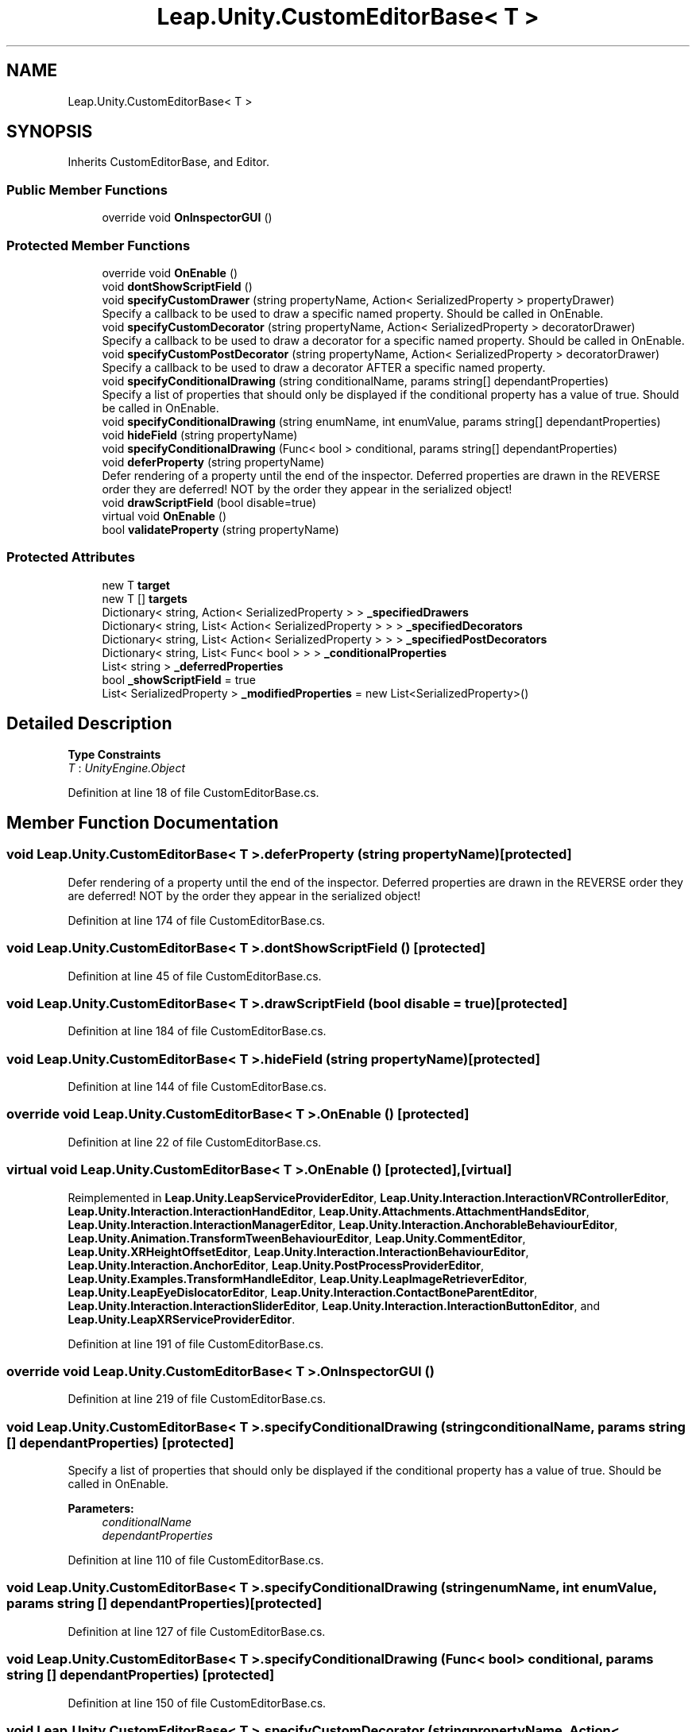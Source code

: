 .TH "Leap.Unity.CustomEditorBase< T >" 3 "Sat Jul 20 2019" "Version https://github.com/Saurabhbagh/Multi-User-VR-Viewer--10th-July/" "Multi User Vr Viewer" \" -*- nroff -*-
.ad l
.nh
.SH NAME
Leap.Unity.CustomEditorBase< T >
.SH SYNOPSIS
.br
.PP
.PP
Inherits CustomEditorBase, and Editor\&.
.SS "Public Member Functions"

.in +1c
.ti -1c
.RI "override void \fBOnInspectorGUI\fP ()"
.br
.in -1c
.SS "Protected Member Functions"

.in +1c
.ti -1c
.RI "override void \fBOnEnable\fP ()"
.br
.ti -1c
.RI "void \fBdontShowScriptField\fP ()"
.br
.ti -1c
.RI "void \fBspecifyCustomDrawer\fP (string propertyName, Action< SerializedProperty > propertyDrawer)"
.br
.RI "Specify a callback to be used to draw a specific named property\&. Should be called in OnEnable\&. "
.ti -1c
.RI "void \fBspecifyCustomDecorator\fP (string propertyName, Action< SerializedProperty > decoratorDrawer)"
.br
.RI "Specify a callback to be used to draw a decorator for a specific named property\&. Should be called in OnEnable\&. "
.ti -1c
.RI "void \fBspecifyCustomPostDecorator\fP (string propertyName, Action< SerializedProperty > decoratorDrawer)"
.br
.RI "Specify a callback to be used to draw a decorator AFTER a specific named property\&. "
.ti -1c
.RI "void \fBspecifyConditionalDrawing\fP (string conditionalName, params string[] dependantProperties)"
.br
.RI "Specify a list of properties that should only be displayed if the conditional property has a value of true\&. Should be called in OnEnable\&. "
.ti -1c
.RI "void \fBspecifyConditionalDrawing\fP (string enumName, int enumValue, params string[] dependantProperties)"
.br
.ti -1c
.RI "void \fBhideField\fP (string propertyName)"
.br
.ti -1c
.RI "void \fBspecifyConditionalDrawing\fP (Func< bool > conditional, params string[] dependantProperties)"
.br
.ti -1c
.RI "void \fBdeferProperty\fP (string propertyName)"
.br
.RI "Defer rendering of a property until the end of the inspector\&. Deferred properties are drawn in the REVERSE order they are deferred! NOT by the order they appear in the serialized object! "
.ti -1c
.RI "void \fBdrawScriptField\fP (bool disable=true)"
.br
.ti -1c
.RI "virtual void \fBOnEnable\fP ()"
.br
.ti -1c
.RI "bool \fBvalidateProperty\fP (string propertyName)"
.br
.in -1c
.SS "Protected Attributes"

.in +1c
.ti -1c
.RI "new T \fBtarget\fP"
.br
.ti -1c
.RI "new T [] \fBtargets\fP"
.br
.ti -1c
.RI "Dictionary< string, Action< SerializedProperty > > \fB_specifiedDrawers\fP"
.br
.ti -1c
.RI "Dictionary< string, List< Action< SerializedProperty > > > \fB_specifiedDecorators\fP"
.br
.ti -1c
.RI "Dictionary< string, List< Action< SerializedProperty > > > \fB_specifiedPostDecorators\fP"
.br
.ti -1c
.RI "Dictionary< string, List< Func< bool > > > \fB_conditionalProperties\fP"
.br
.ti -1c
.RI "List< string > \fB_deferredProperties\fP"
.br
.ti -1c
.RI "bool \fB_showScriptField\fP = true"
.br
.ti -1c
.RI "List< SerializedProperty > \fB_modifiedProperties\fP = new List<SerializedProperty>()"
.br
.in -1c
.SH "Detailed Description"
.PP 
\fBType Constraints\fP
.TP
\fIT\fP : \fIUnityEngine\&.Object\fP
.PP
Definition at line 18 of file CustomEditorBase\&.cs\&.
.SH "Member Function Documentation"
.PP 
.SS "void \fBLeap\&.Unity\&.CustomEditorBase\fP< T >\&.deferProperty (string propertyName)\fC [protected]\fP"

.PP
Defer rendering of a property until the end of the inspector\&. Deferred properties are drawn in the REVERSE order they are deferred! NOT by the order they appear in the serialized object! 
.PP
Definition at line 174 of file CustomEditorBase\&.cs\&.
.SS "void \fBLeap\&.Unity\&.CustomEditorBase\fP< T >\&.dontShowScriptField ()\fC [protected]\fP"

.PP
Definition at line 45 of file CustomEditorBase\&.cs\&.
.SS "void \fBLeap\&.Unity\&.CustomEditorBase\fP< T >\&.drawScriptField (bool disable = \fCtrue\fP)\fC [protected]\fP"

.PP
Definition at line 184 of file CustomEditorBase\&.cs\&.
.SS "void \fBLeap\&.Unity\&.CustomEditorBase\fP< T >\&.hideField (string propertyName)\fC [protected]\fP"

.PP
Definition at line 144 of file CustomEditorBase\&.cs\&.
.SS "override void \fBLeap\&.Unity\&.CustomEditorBase\fP< T >\&.OnEnable ()\fC [protected]\fP"

.PP
Definition at line 22 of file CustomEditorBase\&.cs\&.
.SS "virtual void \fBLeap\&.Unity\&.CustomEditorBase\fP< T >\&.OnEnable ()\fC [protected]\fP, \fC [virtual]\fP"

.PP
Reimplemented in \fBLeap\&.Unity\&.LeapServiceProviderEditor\fP, \fBLeap\&.Unity\&.Interaction\&.InteractionVRControllerEditor\fP, \fBLeap\&.Unity\&.Interaction\&.InteractionHandEditor\fP, \fBLeap\&.Unity\&.Attachments\&.AttachmentHandsEditor\fP, \fBLeap\&.Unity\&.Interaction\&.InteractionManagerEditor\fP, \fBLeap\&.Unity\&.Interaction\&.AnchorableBehaviourEditor\fP, \fBLeap\&.Unity\&.Animation\&.TransformTweenBehaviourEditor\fP, \fBLeap\&.Unity\&.CommentEditor\fP, \fBLeap\&.Unity\&.XRHeightOffsetEditor\fP, \fBLeap\&.Unity\&.Interaction\&.InteractionBehaviourEditor\fP, \fBLeap\&.Unity\&.Interaction\&.AnchorEditor\fP, \fBLeap\&.Unity\&.PostProcessProviderEditor\fP, \fBLeap\&.Unity\&.Examples\&.TransformHandleEditor\fP, \fBLeap\&.Unity\&.LeapImageRetrieverEditor\fP, \fBLeap\&.Unity\&.LeapEyeDislocatorEditor\fP, \fBLeap\&.Unity\&.Interaction\&.ContactBoneParentEditor\fP, \fBLeap\&.Unity\&.Interaction\&.InteractionSliderEditor\fP, \fBLeap\&.Unity\&.Interaction\&.InteractionButtonEditor\fP, and \fBLeap\&.Unity\&.LeapXRServiceProviderEditor\fP\&.
.PP
Definition at line 191 of file CustomEditorBase\&.cs\&.
.SS "override void \fBLeap\&.Unity\&.CustomEditorBase\fP< T >\&.OnInspectorGUI ()"

.PP
Definition at line 219 of file CustomEditorBase\&.cs\&.
.SS "void \fBLeap\&.Unity\&.CustomEditorBase\fP< T >\&.specifyConditionalDrawing (string conditionalName, params string [] dependantProperties)\fC [protected]\fP"

.PP
Specify a list of properties that should only be displayed if the conditional property has a value of true\&. Should be called in OnEnable\&. 
.PP
\fBParameters:\fP
.RS 4
\fIconditionalName\fP 
.br
\fIdependantProperties\fP 
.RE
.PP

.PP
Definition at line 110 of file CustomEditorBase\&.cs\&.
.SS "void \fBLeap\&.Unity\&.CustomEditorBase\fP< T >\&.specifyConditionalDrawing (string enumName, int enumValue, params string [] dependantProperties)\fC [protected]\fP"

.PP
Definition at line 127 of file CustomEditorBase\&.cs\&.
.SS "void \fBLeap\&.Unity\&.CustomEditorBase\fP< T >\&.specifyConditionalDrawing (Func< bool > conditional, params string [] dependantProperties)\fC [protected]\fP"

.PP
Definition at line 150 of file CustomEditorBase\&.cs\&.
.SS "void \fBLeap\&.Unity\&.CustomEditorBase\fP< T >\&.specifyCustomDecorator (string propertyName, Action< SerializedProperty > decoratorDrawer)\fC [protected]\fP"

.PP
Specify a callback to be used to draw a decorator for a specific named property\&. Should be called in OnEnable\&. 
.PP
Definition at line 67 of file CustomEditorBase\&.cs\&.
.SS "void \fBLeap\&.Unity\&.CustomEditorBase\fP< T >\&.specifyCustomDrawer (string propertyName, Action< SerializedProperty > propertyDrawer)\fC [protected]\fP"

.PP
Specify a callback to be used to draw a specific named property\&. Should be called in OnEnable\&. 
.PP
\fBParameters:\fP
.RS 4
\fIpropertyName\fP 
.br
\fIpropertyDrawer\fP 
.RE
.PP

.PP
Definition at line 54 of file CustomEditorBase\&.cs\&.
.SS "void \fBLeap\&.Unity\&.CustomEditorBase\fP< T >\&.specifyCustomPostDecorator (string propertyName, Action< SerializedProperty > decoratorDrawer)\fC [protected]\fP"

.PP
Specify a callback to be used to draw a decorator AFTER a specific named property\&. Should be called in OnEnable\&. 
.PP
Definition at line 88 of file CustomEditorBase\&.cs\&.
.SS "bool \fBLeap\&.Unity\&.CustomEditorBase\fP< T >\&.validateProperty (string propertyName)\fC [protected]\fP"

.PP
Definition at line 207 of file CustomEditorBase\&.cs\&.
.SH "Member Data Documentation"
.PP 
.SS "Dictionary<string, List<Func<bool> > > \fBLeap\&.Unity\&.CustomEditorBase\fP< T >\&._conditionalProperties\fC [protected]\fP"

.PP
Definition at line 37 of file CustomEditorBase\&.cs\&.
.SS "List<string> \fBLeap\&.Unity\&.CustomEditorBase\fP< T >\&._deferredProperties\fC [protected]\fP"

.PP
Definition at line 38 of file CustomEditorBase\&.cs\&.
.SS "List<SerializedProperty> \fBLeap\&.Unity\&.CustomEditorBase\fP< T >\&._modifiedProperties = new List<SerializedProperty>()\fC [protected]\fP"

.PP
Definition at line 43 of file CustomEditorBase\&.cs\&.
.SS "bool \fBLeap\&.Unity\&.CustomEditorBase\fP< T >\&._showScriptField = true\fC [protected]\fP"

.PP
Definition at line 39 of file CustomEditorBase\&.cs\&.
.SS "Dictionary<string, List<Action<SerializedProperty> > > \fBLeap\&.Unity\&.CustomEditorBase\fP< T >\&._specifiedDecorators\fC [protected]\fP"

.PP
Definition at line 35 of file CustomEditorBase\&.cs\&.
.SS "Dictionary<string, Action<SerializedProperty> > \fBLeap\&.Unity\&.CustomEditorBase\fP< T >\&._specifiedDrawers\fC [protected]\fP"

.PP
Definition at line 34 of file CustomEditorBase\&.cs\&.
.SS "Dictionary<string, List<Action<SerializedProperty> > > \fBLeap\&.Unity\&.CustomEditorBase\fP< T >\&._specifiedPostDecorators\fC [protected]\fP"

.PP
Definition at line 36 of file CustomEditorBase\&.cs\&.
.SS "new T \fBLeap\&.Unity\&.CustomEditorBase\fP< T >\&.target\fC [protected]\fP"

.PP
Definition at line 19 of file CustomEditorBase\&.cs\&.
.SS "new T [] \fBLeap\&.Unity\&.CustomEditorBase\fP< T >\&.targets\fC [protected]\fP"

.PP
Definition at line 20 of file CustomEditorBase\&.cs\&.

.SH "Author"
.PP 
Generated automatically by Doxygen for Multi User Vr Viewer from the source code\&.
